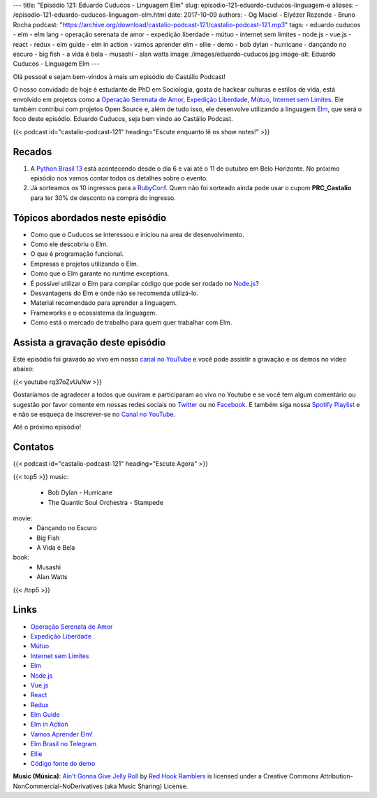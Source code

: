 ---
title: "Episódio 121: Eduardo Cuducos - Linguagem Elm"
slug: episodio-121-eduardo-cuducos-linguagem-e
aliases:
- /episodio-121-eduardo-cuducos-linguagem-elm.html
date: 2017-10-09
authors:
- Og Maciel
- Elyézer Rezende
- Bruno Rocha
podcast: "https://archive.org/download/castalio-podcast-121/castalio-podcast-121.mp3"
tags:
- eduardo cuducos
- elm
- elm lang
- operação serenata de amor
- expedição liberdade
- mútuo
- internet sem limites
- node.js
- vue.js
- react
- redux
- elm guide
- elm in action
- vamos aprender elm
- ellie
- demo
- bob dylan - hurricane
- dançando no escuro
- big fish
- a vida é bela
- musashi
- alan watts
image: /images/eduardo-cuducos.jpg
image-alt: Eduardo Cuducos - Linguagem Elm
---

Olá pessoal e sejam bem-vindos à mais um episódio do Castálio Podcast!

O nosso convidado de hoje é estudante de PhD em Sociologia, gosta de hackear
culturas e estilos de vida, está envolvido em projetos como a `Operação
Serenata de Amor`_, `Expedição Liberdade`_, `Mútuo`_, `Internet sem Limites`_.
Ele também contribui com projetos Open Source e, além de tudo isso, ele
desenvolve utilizando a linguagem `Elm`_, que será o foco deste episódio.
Eduardo Cuducos, seja bem vindo ao Castálio Podcast.

.. more

.. raw:: html

    <div class="clearfix"></div>

{{< podcast id="castalio-podcast-121" heading="Escute enquanto lê os show notes!" >}}


Recados
=======

1) A `Python Brasil 13 <http://2017.pythonbrasil.org.br/>`_ está acontecendo
   desde o dia 6 e vai até o 11 de outubro em Belo Horizonte. No próximo
   episódio nos vamos contar todos os detalhes sobre o evento.
2) Já sorteamos os 10 ingressos para a `RubyConf
   <http://eventos.locaweb.com.br/proximos-eventos/rubyconf-2017/>`_. Quem não
   foi sorteado ainda pode usar o cupom **PRC_Castalio** para ter 30% de
   desconto na compra do ingresso.

Tópicos abordados neste episódio
================================

* Como que o Cuducos se interessou e iniciou na area de desenvolvimento.
* Como ele descobriu o Elm.
* O que é programação funcional.
* Empresas e projetos utilizando o Elm.
* Como que o Elm garante no runtime exceptions.
* É possível utilizar o Elm para compilar código que pode ser rodado no
  `Node.js`_?
* Desvantagens do Elm e onde não se recomenda utilizá-lo.
* Material recomendado para aprender a linguagem.
* Frameworks e o ecossistema da linguagem.
* Como está o mercado de trabalho para quem quer trabalhar com Elm.

Assista a gravação deste episódio
=================================

Este episódio foi gravado ao vivo em nosso `canal no YouTube
<http://youtube.com/castaliopodcast>`_ e você pode assistir a gravação e os
demos no vídeo abaixo:

{{< youtube rq37oZvUuNw >}}

Gostaríamos de agradecer a todos que ouviram e participaram ao vivo no Youtube
e se você tem algum comentário ou sugestão por favor comente em nossas redes
sociais no `Twitter <https://twitter.com/castaliopod>`_ ou no `Facebook
<https://www.facebook.com/castaliopod>`_. E também siga nossa `Spotify Playlist
<https://open.spotify.com/user/elyezermr/playlist/0PDXXZRXbJNTPVSnopiMXg>`_ e e
não se esqueça de inscrever-se no `Canal no YouTube
<http://youtube.com/castaliopodcast>`_.

Até o próximo episódio!

Contatos
========

.. raw:: html

    <div class="row">
        <div class="col-md-6">
            <p>
            <div class="media">
            <div class="media-left">
                <img class="media-object rounded-circle img-thumbnail" src="/images/eduardo-cuducos.jpg" alt="Eduardo Cuducos" width="200px">
            </div>
            <div class="media-body">
                <h4 class="media-heading">Eduardo Cuducos</h4>
                <ul class="list-unstyled">
                    <li><i class="bi bi-github"></i> <a href="https://github.com/cuducos">Github</a></li>
                    <li><i class="bi bi-link"></i> <a href="https://cuducos.me/">Site</a></li>
                    <li><i class="bi bi-twitter"></i> <a href="https://twitter.com/cuducos/">Twitter</a></li>
                    <li><i class="bi bi-youtube"></i> <a href="https://www.youtube.com/user/cuducos">YouTube</a></li>
                </ul>
            </div>
            </div>
            </p>
        </div>
    </div>

{{< podcast id="castalio-podcast-121" heading="Escute Agora" >}}

{{< top5 >}}
music:
    * Bob Dylan - Hurricane
    * The Quantic Soul Orchestra - Stampede
movie:
    * Dançando no Escuro
    * Big Fish
    * A Vida é Bela
book:
    * Musashi
    * Alan Watts
{{< /top5 >}}

Links
=====

* `Operação Serenata de Amor`_
* `Expedição Liberdade`_
* `Mútuo`_
* `Internet sem Limites`_
* `Elm`_
* `Node.js`_
* `Vue.js`_
* `React`_
* `Redux`_
* `Elm Guide`_
* `Elm in Action`_
* `Vamos Aprender Elm!`_
* `Elm Brasil no Telegram`_
* `Ellie`_
* `Código fonte do demo`_

.. class:: alert alert-info

    **Music (Música)**: `Ain't Gonna Give Jelly Roll`_ by `Red Hook Ramblers`_ is licensed under a Creative Commons Attribution-NonCommercial-NoDerivatives (aka Music Sharing) License.

.. Mentioned
.. _Operação Serenata de Amor: https://serenatadeamor.org/
.. _Expedição Liberdade: http://www.expedicaoliberdade.com.br/
.. _Mútuo: https://vimeo.com/72760145
.. _Internet sem Limites: https://github.com/InternetSemLimites
.. _Elm: http://elm-lang.org/
.. _Node.js: https://nodejs.org/
.. _Vue.js: https://vuejs.org/
.. _React: https://reactjs.org/
.. _Redux: http://redux.js.org/
.. _Elm Guide: https://guide.elm-lang.org/
.. _Elm in Action: https://www.goodreads.com/book/show/31441704-elm-in-action
.. _Vamos Aprender Elm!: https://www.youtube.com/playlist?list=PLUj8WMX6gr4_Rqt7HSUaINnVZ6zURwrKu
.. _Elm Brasil no Telegram: https://t.me/elmbrasil
.. _Ellie: https://ellie-app.com
.. _Código fonte do demo: https://ellie-app.com/TQYv4QNxa1/0

.. Footer
.. _Ain't Gonna Give Jelly Roll: http://freemusicarchive.org/music/Red_Hook_Ramblers/Live__WFMU_on_Antique_Phonograph_Music_Program_with_MAC_Feb_8_2011/Red_Hook_Ramblers_-_12_-_Aint_Gonna_Give_Jelly_Roll
.. _Red Hook Ramblers: http://www.redhookramblers.com/
